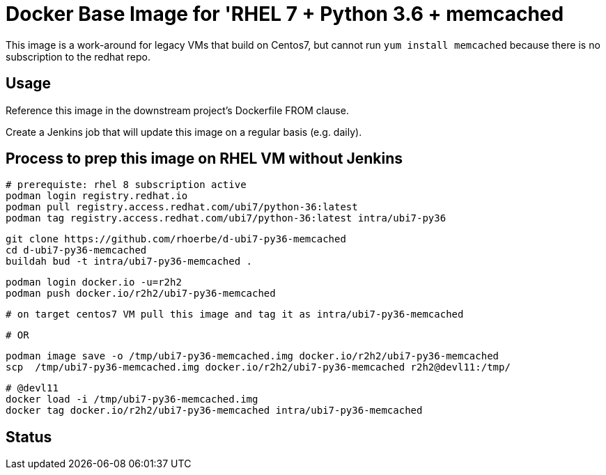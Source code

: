 = Docker Base Image for 'RHEL 7 + Python 3.6 + memcached

This image is a work-around for legacy VMs that build on Centos7,
but cannot run `yum install memcached` because there is no subscription to the redhat repo.

== Usage

Reference this image in the downstream project's Dockerfile FROM clause.

Create a Jenkins job that will update this image on a regular basis (e.g. daily).


== Process to prep this image on RHEL VM without Jenkins

    # prerequiste: rhel 8 subscription active
    podman login registry.redhat.io
    podman pull registry.access.redhat.com/ubi7/python-36:latest
    podman tag registry.access.redhat.com/ubi7/python-36:latest intra/ubi7-py36

    git clone https://github.com/rhoerbe/d-ubi7-py36-memcached
    cd d-ubi7-py36-memcached
    buildah bud -t intra/ubi7-py36-memcached .

    podman login docker.io -u=r2h2
    podman push docker.io/r2h2/ubi7-py36-memcached

    # on target centos7 VM pull this image and tag it as intra/ubi7-py36-memcached

    # OR

    podman image save -o /tmp/ubi7-py36-memcached.img docker.io/r2h2/ubi7-py36-memcached
    scp  /tmp/ubi7-py36-memcached.img docker.io/r2h2/ubi7-py36-memcached r2h2@devl11:/tmp/

    # @devl11
    docker load -i /tmp/ubi7-py36-memcached.img
    docker tag docker.io/r2h2/ubi7-py36-memcached intra/ubi7-py36-memcached

== Status


